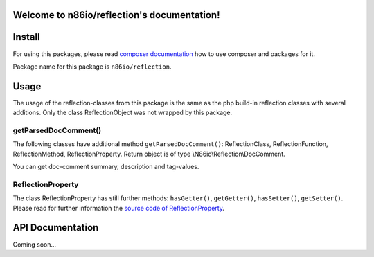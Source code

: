 Welcome to n86io/reflection's documentation!
============================================

Install
=======

For using this packages, please read `composer documentation
<https://getcomposer.org/doc>`_ how to use composer and packages for it.

Package name for this package is ``n86io/reflection``.

Usage
=====

The usage of the reflection-classes from this package is the same as the php build-in reflection classes with several
additions. Only the class ReflectionObject was not wrapped by this package.

getParsedDocComment()
---------------------

The following classes have additional method ``getParsedDocComment()``: ReflectionClass, ReflectionFunction,
ReflectionMethod, ReflectionProperty. Return object is of type \\N86io\\Reflection\\DocComment.

You can get doc-comment summary, description and tag-values.

ReflectionProperty
------------------

The class ReflectionProperty has still further methods: ``hasGetter()``, ``getGetter()``, ``hasSetter()``,
``getSetter()``. Please read for further information the `source code of ReflectionProperty
<https://github.com/n86io/reflection/blob/master/src/ReflectionProperty.php>`_.

API Documentation
=================

Coming soon...
